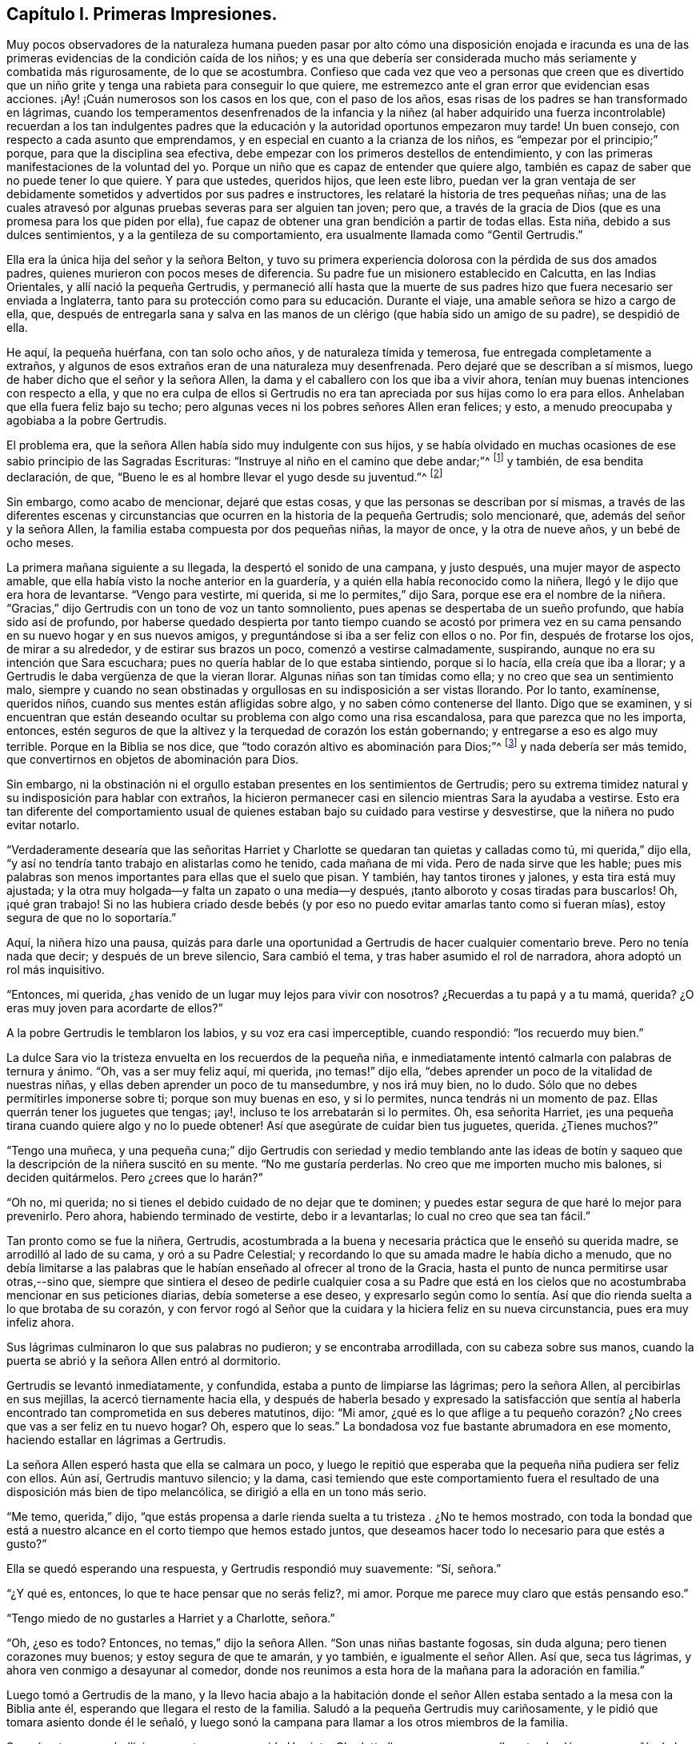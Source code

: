 == Capítulo I. Primeras Impresiones.

Muy pocos observadores de la naturaleza humana pueden pasar por alto cómo una disposición
enojada e iracunda es una de las primeras evidencias de la condición caída de los niños;
y es una que debería ser considerada mucho más seriamente y combatida más rigurosamente,
de lo que se acostumbra.
Confieso que cada vez que veo a personas que creen que es divertido
que un niño grite y tenga una rabieta para conseguir lo que quiere,
me estremezco ante el gran error que evidencian esas acciones.
¡Ay! ¡Cuán numerosos son los casos en los que, con el paso de los años,
esas risas de los padres se han transformado en lágrimas,
cuando los temperamentos desenfrenados de la infancia y la niñez (al haber
adquirido una fuerza incontrolable) recuerdan a los tan indulgentes padres
que la educación y la autoridad oportunos empezaron muy tarde!
Un buen consejo, con respecto a cada asunto que emprendamos,
y en especial en cuanto a la crianza de los niños,
es "`empezar por el principio;`" porque, para que la disciplina sea efectiva,
debe empezar con los primeros destellos de entendimiento,
y con las primeras manifestaciones de la voluntad del yo.
Porque un niño que es capaz de entender que quiere algo,
también es capaz de saber que no puede tener lo que quiere.
Y para que ustedes, queridos hijos, que leen este libro,
puedan ver la gran ventaja de ser debidamente sometidos
y advertidos por sus padres e instructores,
les relataré la historia de tres pequeñas niñas;
una de las cuales atravesó por algunas pruebas severas para ser alguien tan joven;
pero que, a través de la gracia de Dios (que es una promesa para los que piden por ella),
fue capaz de obtener una gran bendición a partir de todas ellas.
Esta niña, debido a sus dulces sentimientos, y a la gentileza de su comportamiento,
era usualmente llamada como "`Gentil Gertrudis.`"

Ella era la única hija del señor y la señora Belton,
y tuvo su primera experiencia dolorosa con la pérdida de sus dos amados padres,
quienes murieron con pocos meses de diferencia.
Su padre fue un misionero establecido en Calcutta, en las Indias Orientales,
y allí nació la pequeña Gertrudis,
y permaneció allí hasta que la muerte de sus padres
hizo que fuera necesario ser enviada a Inglaterra,
tanto para su protección como para su educación. Durante el viaje,
una amable señora se hizo a cargo de ella, que,
después de entregarla sana y salva en las manos de
un clérigo (que había sido un amigo de su padre),
se despidió de ella.

He aquí, la pequeña huérfana, con tan solo ocho años, y de naturaleza tímida y temerosa,
fue entregada completamente a extraños,
y algunos de esos extraños eran de una naturaleza muy desenfrenada.
Pero dejaré que se describan a sí mismos,
luego de haber dicho que el señor y la señora Allen,
la dama y el caballero con los que iba a vivir ahora,
tenían muy buenas intenciones con respecto a ella,
y que no era culpa de ellos si Gertrudis no era tan
apreciada por sus hijas como lo era para ellos.
Anhelaban que ella fuera feliz bajo su techo;
pero algunas veces ni los pobres señores Allen eran felices; y esto,
a menudo preocupaba y agobiaba a la pobre Gertrudis.

El problema era, que la señora Allen había sido muy indulgente con sus hijos,
y se había olvidado en muchas ocasiones de ese sabio principio de las Sagradas Escrituras:
"`Instruye al niño en el camino que debe andar;`"^
footnote:[Proverbios 22:6 Reina Valera de Gomez]
y también, de esa bendita declaración, de que,
"`Bueno le es al hombre llevar el yugo desde su juventud.`"^
footnote:[Lamentaciones 3:27]

Sin embargo, como acabo de mencionar, dejaré que estas cosas,
y que las personas se describan por sí mismas,
a través de las diferentes escenas y circunstancias
que ocurren en la historia de la pequeña Gertrudis;
solo mencionaré, que, además del señor y la señora Allen,
la familia estaba compuesta por dos pequeñas niñas, la mayor de once,
y la otra de nueve años, y un bebé de ocho meses.

La primera mañana siguiente a su llegada, la despertó el sonido de una campana,
y justo después, una mujer mayor de aspecto amable,
que ella había visto la noche anterior en la guardería,
y a quién ella había reconocido como la niñera,
llegó y le dijo que era hora de levantarse.
"`Vengo para vestirte, mi querida, si me lo permites,`" dijo Sara,
porque ese era el nombre de la niñera.
"`Gracias,`" dijo Gertrudis con un tono de voz un tanto somnoliento,
pues apenas se despertaba de un sueño profundo, que había sido así de profundo,
por haberse quedado despierta por tanto tiempo cuando se acostó por primera
vez en su cama pensando en su nuevo hogar y en sus nuevos amigos,
y preguntándose si iba a ser feliz con ellos o no.
Por fin, después de frotarse los ojos, de mirar a su alrededor,
y de estirar sus brazos un poco, comenzó a vestirse calmadamente, suspirando,
aunque no era su intención que Sara escuchara;
pues no quería hablar de lo que estaba sintiendo, porque si lo hacía,
ella creía que iba a llorar; y a Gertrudis le daba vergüenza de que la vieran llorar.
Algunas niñas son tan tímidas como ella; y no creo que sea un sentimiento malo,
siempre y cuando no sean obstinadas y orgullosas en su indisposición a ser vistas llorando.
Por lo tanto, examínense, queridos niños, cuando sus mentes están afligidas sobre algo,
y no saben cómo contenerse del llanto.
Digo que se examinen,
y si encuentran que están deseando ocultar su problema con algo como una risa escandalosa,
para que parezca que no les importa, entonces,
estén seguros de que la altivez y la terquedad de corazón los están gobernando;
y entregarse a eso es algo muy terrible.
Porque en la Biblia se nos dice, que "`todo corazón altivo es abominación para Dios;`"^
footnote:[Proverbios 16:5; Salmos 10:3]
y nada debería ser más temido, que convertirnos en objetos de abominación para Dios.

Sin embargo,
ni la obstinación ni el orgullo estaban presentes en los sentimientos de Gertrudis;
pero su extrema timidez natural y su indisposición para hablar con extraños,
la hicieron permanecer casi en silencio mientras Sara la ayudaba a vestirse.
Esto era tan diferente del comportamiento usual de quienes
estaban bajo su cuidado para vestirse y desvestirse,
que la niñera no pudo evitar notarlo.

"`Verdaderamente desearía que las señoritas Harriet y Charlotte
se quedaran tan quietas y calladas como tú,
mi querida,`" dijo ella, "`y así no tendría tanto trabajo en alistarlas como he tenido,
cada mañana de mi vida.
Pero de nada sirve que les hable;
pues mis palabras son menos importantes para ellas que el suelo que pisan.
Y también, hay tantos tirones y jalones, y esta tira está muy ajustada;
y la otra muy holgada--y falta un zapato o una media--y después,
¡tanto alboroto y cosas tiradas para buscarlos!
Oh, ¡qué gran trabajo!
Si no las hubiera criado desde bebés (y por eso no
puedo evitar amarlas tanto como si fueran mías),
estoy segura de que no lo soportaría.`"

Aquí, la niñera hizo una pausa,
quizás para darle una oportunidad a Gertrudis de hacer cualquier comentario breve.
Pero no tenía nada que decir; y después de un breve silencio, Sara cambió el tema,
y tras haber asumido el rol de narradora, ahora adoptó un rol más inquisitivo.

"`Entonces, mi querida, ¿has venido de un lugar muy lejos para vivir con nosotros?
¿Recuerdas a tu papá y a tu mamá, querida?
¿O eras muy joven para acordarte de ellos?`"

A la pobre Gertrudis le temblaron los labios, y su voz era casi imperceptible,
cuando respondió: "`los recuerdo muy bien.`"

La dulce Sara vio la tristeza envuelta en los recuerdos de la pequeña niña,
e inmediatamente intentó calmarla con palabras de ternura y ánimo.
"`Oh, vas a ser muy feliz aquí, mi querida, ¡no temas!`" dijo ella,
"`debes aprender un poco de la vitalidad de nuestras niñas,
y ellas deben aprender un poco de tu mansedumbre, y nos irá muy bien, no lo dudo.
Sólo que no debes permitirles imponerse sobre ti; porque son muy buenas en eso,
y si lo permites, nunca tendrás ni un momento de paz.
Ellas querrán tener los juguetes que tengas; ¡ay!,
incluso te los arrebatarán si lo permites.
Oh, esa señorita Harriet, ¡es una pequeña tirana cuando quiere algo y no lo puede obtener!
Así que asegúrate de cuidar bien tus juguetes, querida.
¿Tienes muchos?`"

"`Tengo una muñeca,
y una pequeña cuna;`" dijo Gertrudis con seriedad y medio temblando ante las
ideas de botín y saqueo que la descripción de la niñera suscitó en su mente.
"`No me gustaría perderlas.
No creo que me importen mucho mis balones, si deciden quitármelos.
Pero ¿crees que lo harán?`"

"`Oh no, mi querida; no si tienes el debido cuidado de no dejar que te dominen;
y puedes estar segura de que haré lo mejor para prevenirlo.
Pero ahora, habiendo terminado de vestirte, debo ir a levantarlas;
lo cual no creo que sea tan fácil.`"

Tan pronto como se fue la niñera, Gertrudis,
acostumbrada a la buena y necesaria práctica que le enseñó su querida madre,
se arrodilló al lado de su cama, y oró a su Padre Celestial;
y recordando lo que su amada madre le había dicho a menudo,
que no debía limitarse a las palabras que le habían
enseñado al ofrecer al trono de la Gracia,
hasta el punto de nunca permitirse usar otras,--sino que,
siempre que sintiera el deseo de pedirle cualquier cosa a su Padre que
está en los cielos que no acostumbraba mencionar en sus peticiones diarias,
debía someterse a ese deseo,
y expresarlo según como lo sentía. Así que dio rienda
suelta a lo que brotaba de su corazón,
y con fervor rogó al Señor que la cuidara y la hiciera feliz en su nueva circunstancia,
pues era muy infeliz ahora.

Sus lágrimas culminaron lo que sus palabras no pudieron; y se encontraba arrodillada,
con su cabeza sobre sus manos,
cuando la puerta se abrió y la señora Allen entró al dormitorio.

Gertrudis se levantó inmediatamente, y confundida,
estaba a punto de limpiarse las lágrimas; pero la señora Allen,
al percibirlas en sus mejillas, la acercó tiernamente hacia ella,
y después de haberla besado y expresado la satisfacción que sentía
al haberla encontrado tan comprometida en sus deberes matutinos,
dijo: "`Mi amor,
¿qué es lo que aflige a tu pequeño corazón? ¿No crees
que vas a ser feliz en tu nuevo hogar?
Oh, espero que lo seas.`"
La bondadosa voz fue bastante abrumadora en ese momento,
haciendo estallar en lágrimas a Gertrudis.

La señora Allen esperó hasta que ella se calmara un poco,
y luego le repitió que esperaba que la pequeña niña pudiera ser feliz con ellos.
Aún así, Gertrudis mantuvo silencio; y la dama,
casi temiendo que este comportamiento fuera el resultado
de una disposición más bien de tipo melancólica,
se dirigió a ella en un tono más serio.

"`Me temo, querida,`" dijo,
"`que estás propensa a darle rienda suelta a tu tristeza . ¿No te hemos mostrado,
con toda la bondad que está a nuestro alcance en el corto tiempo que hemos estado juntos,
que deseamos hacer todo lo necesario para que estés a gusto?`"

Ella se quedó esperando una respuesta, y Gertrudis respondió muy suavemente: "`Sí,
señora.`"

"`¿Y qué es, entonces, lo que te hace pensar que no serás feliz?, mi amor.
Porque me parece muy claro que estás pensando eso.`"

"`Tengo miedo de no gustarles a Harriet y a Charlotte, señora.`"

"`Oh, ¿eso es todo?
Entonces, no temas,`" dijo la señora Allen.
"`Son unas niñas bastante fogosas, sin duda alguna; pero tienen corazones muy buenos;
y estoy segura de que te amarán, y yo también, e igualmente el señor Allen.
Así que, seca tus lágrimas, y ahora ven conmigo a desayunar al comedor,
donde nos reunimos a esta hora de la mañana para la adoración en familia.`"

Luego tomó a Gertrudis de la mano,
y la llevo hacia abajo a la habitación donde el señor Allen
estaba sentado a la mesa con la Biblia ante él,
esperando que llegara el resto de la familia.
Saludó a la pequeña Gertrudis muy cariñosamente,
y le pidió que tomara asiento donde él le señaló,
y luego sonó la campana para llamar a los otros miembros de la familia.

Se oyó entonces un bullicioso zapateo,
y en seguida Harriet y Charlotte llegaron en un gran alboroto al salón,
en compañía de las criadas de la familia.

El señor Allen se dirigió a las niñas con unas cuantas
palabras de desaprobación por haber llegado tan tarde,
que no parecieron ni escuchar ni importarles;
porque toda su atención estaba fija sobre la joven visitante Gertrudis,
cuyo nuevo vestido mañanero les llamó su atención,
y cautivó su atención por un largo rato después de que su papá hubiera comenzado a leer.
Al rato, la señora Allen les indicó con una mirada y con un movimiento de cabeza,
que ella había observado su indebido comportamiento,
ante lo cual ellas se calmaron y aparentaron prestar más atención a lo que acontecía.

La porción de la Escritura que se leyó fue el último capítulo del evangelio de Juan;
y lo que se dijo de ello fue muy fácil de entender,
y Gertrudis se sintió consolada con ello.
El dulce espíritu de amor que se respira a través del lenguaje y la conducta del amado
Redentor hacia el hacia pobre Pedro arrepentido fue resaltado por el señor Allen;
parecía muy deseoso de enfatizar la lección que esta historia era capaz
de impartir a las mentes de los que estaban alrededor de él.

"`¡Cuánta ternura,`" dijo,
"`tiene nuestro piadoso Salvador con todo Su rebaño! ¡Qué buen Pastor,
que no sólo cuida Él mismo de las ovejas y de los corderos,
sino que los pone a cargo de otros,
ordenándoles que sean bondadosos con ellos también!`" "`Porque no piensen
que este mandato que les estoy leyendo fue dado solamente a Pedro.
Fue dado a todas las personas que tienen el poder y la oportunidad
de instruir e influenciar las mentes de sus prójimos.
Especialmente se les da a los padres, y a las cabezas del hogar.
Se me ha dado a mí, en este momento.
Sí, en este momento, me parece escuchar la voz de mi Maestro decirme,
'`¡apacienta Mis ovejas,
apacienta Mis corderos!`' ¿Y cómo los apacentaré? ¿Acaso
la comida externa que está ahora delante de nosotros,
es la que el Señor me ordena que les dé de comer?
No, amigos e hijos,
estoy seguro de que no hay nadie aquí tan ignorante como para suponer
que ese es el alimento del que me veo obligado a proveerles.
Es el pan vivo que desciende de Dios el que se me ha encomendado poner delante de ustedes.
El pan del que se habla en este libro bendito; es decir, Aquel que dice de Sí mismo:
'`Yo soy el pan vivo.`'`"

"`¡Es Él a quien debo presentarles en toda Su hermosa naturaleza!
A Cristo Jesús, el Salvador de los pecadores, muriendo para que puedan vivir.
El Hijo de Dios, hecho Hombre, para enseñarles lo que (como seres humanos) han de sufrir,
hacer y ser.
El Cordero de Dios, llamando a los duros y a los violentos, a aquellos que,
habiéndose perjudicado a sí mismos primero al no controlar
sus temperamentos y negar su obstinada voluntad,
no tardan en causar daño a sus prójimos; llamando a estos para que se acerquen a Él,
porque Él es manso y humilde de corazón, y con Él encontrarán descanso para sus almas.
Él es al que debo predicarles.
Él es al que deben acercarse.`"

"`Pero ahora, queridos hijos,
tal vez no sepan qué significa este '`acercarse a Jesús.`' Bueno,
trataré de explicárselo lo mejor que pueda.
Supongan, (y el buen hombre suspiró, mientras hacía una pequeña pausa,
y hablaba con mucha solemnidad,) supongan, que algunos de nosotros, --ustedes niñas,
por ejemplo, se encuentran angustiadas, con temperamentos muy impetuosos e impulsivos;
quieren algo y no lo pueden obtener; o creen que han sido injustamente tratadas,
y están muy enojadas, deseando vengarse; o quizás algo o lo otro,
las pone en un estado furioso, y en este estado hacen o dicen algo imprudente.
Tal vez se insulten unas a otras; o hagan comentarios maliciosos, o tal vez, (porque ¡ah,
he visto tales cosas!) lo lleven más allá como para
pelearse y pincharse las unas a las otras;
y luego, cuando el episodio de ira haya pasado, y se hayan tranquilizado,
se avergüenzan (y tienen buenas razones para estarlo) de tan vergonzosa conducta,
y desean no haber cedido ante ello, y se prometen nunca más hacer algo parecido.`"

"`Pero,
esto es lo mismo que prometerse a sí mismas que nunca más volverán a comer ni a beber;
porque si ser rudo, impulsivo, e iracundo es parte de su naturaleza,
para ustedes es tan natural decir cosas desagradables,
y pelear y pincharse cada vez que se enfrenten con algo que les desagrade,
como les será tan natural comer y beber la próxima ocasión que tengan hambre.
Su único refugio y camino de ayuda está en obedecer
al llamado del Cordero bendito de Dios,
y acudir a Él en busca de ayuda.
Y es de esta manera que debes ir a Él. Siempre que sientan el pecado
y la humillación por haberse rendido ante una mala inclinación,
y se encuentren avergonzadas de ello,
quédense quietas por un rato y esfuércense por valorar
y amar esos sentimientos buenos de arrepentimiento.
Nunca, nunca, traten de descartarlos porque les parezcan dolorosas o desagradables;
sino que aférrense a ello tanto como puedan, porque provienen de Dios,
y son Sus reprensiones de instrucción que conducen al camino de la vida.
Ahora,
miren esa porción de las Escrituras en donde Jesús invita
a los pecadores a que vengan y aprendan de Él. Aquí está,
se las voy a leer.`"

El señor Allen fue entonces al capítulo 11 de Mateo,
y leyó a partir del versículo 25 hasta el final.

"`Cuando hayan hecho esto,`" continuó, "`traten de pensar en esa expresión,
'`aprended de Mí,
que soy manso y humilde de corazón.`' Traten de pensar
qué espíritu más dulce se describe aquí,
y ¡qué tan hermoso es un corazón manso y humilde!
Todas las cosas realmente hermosas son gentiles, y humildes, y felices, y contentas.
Se encuentran en paz consigo mismos, e inspiran paz a otros.
Cuando vimos a su hermanito ayer, acostado en su cuna,
observando su pequeña mano y sonriendo, y a su modo, hablando y jugando con ella,
les propongo que consideren, ¿qué fue lo que hizo que mamá lo tomara,
y lo apretara contra su corazón, como si lo amara más que nunca?
Y tras haberlo considerado, verán que fue la verdadera belleza del estado inocente,
humilde y contento del corazón,
que el bebé mostró. Hasta el temperamento más feroz se habría calmado,
al menos por un momento, al contemplar al bebé, tan sencillo y serenamente feliz.
Cuánto más, entonces,
se pueden controlar nuestra ira y nuestra fuerte voluntad al contemplar el carácter
manso y humilde de Aquél que fue llamado el santo Hijo Jesús.`"

"`Por lo tanto, acercarse a Jesús es pensar en Él,
leer las descripciones de Su carácter hasta que puedan ver su belleza;
y luego rogarle para que produzca tal amor en sus corazones
por Su dulce y humilde temperamento y Su espíritu inocente,
que tengan hambre y sed de experimentarlos.
Y pueden estar seguras de que no tendrán que esperar mucho tiempo
antes de que sientan un deseo que crece por todo lo que es tierno,
manso y humilde.
Habrá una naturaleza nueva, como una pequeña y encantadora flor,
creciendo en sus corazones.
Y cuando sientan su dulzura, y la cuidadosa atención que requiere,
orarán fervientemente a Dios que la preserve para ustedes,
y que la salve de la bestia salvaje de sus propios sentimientos corruptos y pecaminosos.
Orarán como David, '`Rescata mi alma de sus destrucciones, mi vida de los leones.`'^
footnote:[Salmo 35:17]
Oh, una vez que hayan probado que el Señor es misericordioso, y hermoso, y lleno de amor,
y manso y humilde de corazón, estarán tan temerosas de enojarse, o vengarse,
o dejarse llevar por una emoción fuerte,
como mamá hubiera tenido miedo ayer de poner a su
inocente y sonriente bebé en una guarida de dragones.`"

El señor Allen cerró la biblia, y después de una corta pausa, se arrodilló para orar.
Más de un corazón se unió a sus fervientes súplicas para que un gran derramamiento del
Espíritu de amor y mansedumbre descendiera y vistiera sus almas con paz y humildad;
pero ninguno experimentó una unidad más profunda
en este santo ejercicio que su nueva huésped,
la pequeña Gertrudis.

Casi involuntariamente, en cuanto los criados se retiraron,
ella se acercó suavemente a su silla.
Había algo en él que le recordaba a su querido padre;
y esperaba en su corazón que él la amara,
como estaba segura de que ella lo amaría a él. Ella estaba de pie cerca de él,
temerosa de entrometerse, pero deseando llamar su atención, cuando la mayor de las niñas,
y de pronto la otra también,
la llamaron para ir a correr en el jardín mientras se hacía el té.

Como el tono de sus voces era alto y acelerado,
logró sacar al señor Allen de su silencioso estado de meditación, y al volver su cabeza,
percibió los dulces ojos marrones de Gertrudis que estaban fijos sobre él,
y una pequeña sonrisa en su boca, que parecía decir, "`buen señor,
quiero que me digas unas palabras amables.`"

Al menos,
esto parecía ser la interpretación que el dedujo basada en la expresión de su rostro;
por lo que, tomándole de la mano y acercándola más hacia él, la besó con amor paternal.
"`Bueno, mi pequeña Gertrudis,`" dijo,
"`¿crees que te gustará vivir aquí? Espero que seas muy feliz,
y ten por seguro de que estaremos encantados de tenerte con nosotros.`"

"`Estoy segura de que...`" --luego hizo una pausa,
como si temiera hacer una confesión demasiado arriesgada.

"`¿Estás segura de qué, mi amor?`"
dijo el señor Allen.
"`Estoy segura de que te amaré, señor--me haces recordar a mi querido papá.`"

El señor Allen sonrió, y estaba a punto de decir algo; pero las dos pequeñas niñas,
que durante esta escena habían estado de pie junto a la puerta,
al estar bastante cansadas de esperarla,
fueron a donde ella y tomándola de las manos una por un lado y la otra por el otro,
corrieron con ella hacia el jardín.

"`Ven, quiero que me digas qué juegos te gustan más,`" dijo Harriet, la mayor de las dos.
"`No te voy a dejar que te quedes callada de esa manera tan miserable.
Te mostraremos un poco de diversión, y te animaremos un poco.
¿Puedes subir a un árbol, o saltar una cerca?`"

"`Oh no, no puedo,`" dijo Gertrudis,
encogiéndose y estremeciéndose ante la situación que se le presentaba.
"`Nunca he subido a un árbol en mi vida; y no sé saltar sobre nada.`"

"`Bueno, entonces te enseñaré. Sólo mírame subir a ese viejo árbol morera.
¿Ves lo baja que es esa parte donde se ramifica?
Charlotte y yo nos sentamos a menudo allí. Subiré ahí en un minuto.`"

"`Oh, por favor, no lo hagas,`" dijo Gertrudis,
"`puedes caerte y lastimarte--te rasgarás el vestido,
te--`" Pero sus palabras no fueron escuchadas.
Pronto subieron por unos escalones al pie del árbol, y Harriet habiendo subido,
estaba invitando en voz alta a las otras dos para que la siguieran,
cuando escucharon un llamado invitándolas a desayunar.
Lamentando mucho la brevedad de su diversión, Harriet bajó del árbol de mala gana,
y junto con su hermana y Gertrudis entró a la casa con una parte de su vestido arrastrándose
por el suelo debido a un gran desgarre que se había hecho tras subirse al árbol.
En cuanto a Gertrudis,
se sintió casi como una delincuente por haber sido una espectadora de tales hechos,
temiendo que ocasionaría una fuerte reprimenda por parte
de la señora Allen tan pronto como viera el vestido dañado.
Pero, después de quejarse de que siempre debía esperar a sus hijas,
y que siempre rasgaban sus vestidos y hacían travesuras,
la buena señora no habló más sobre el tema.

